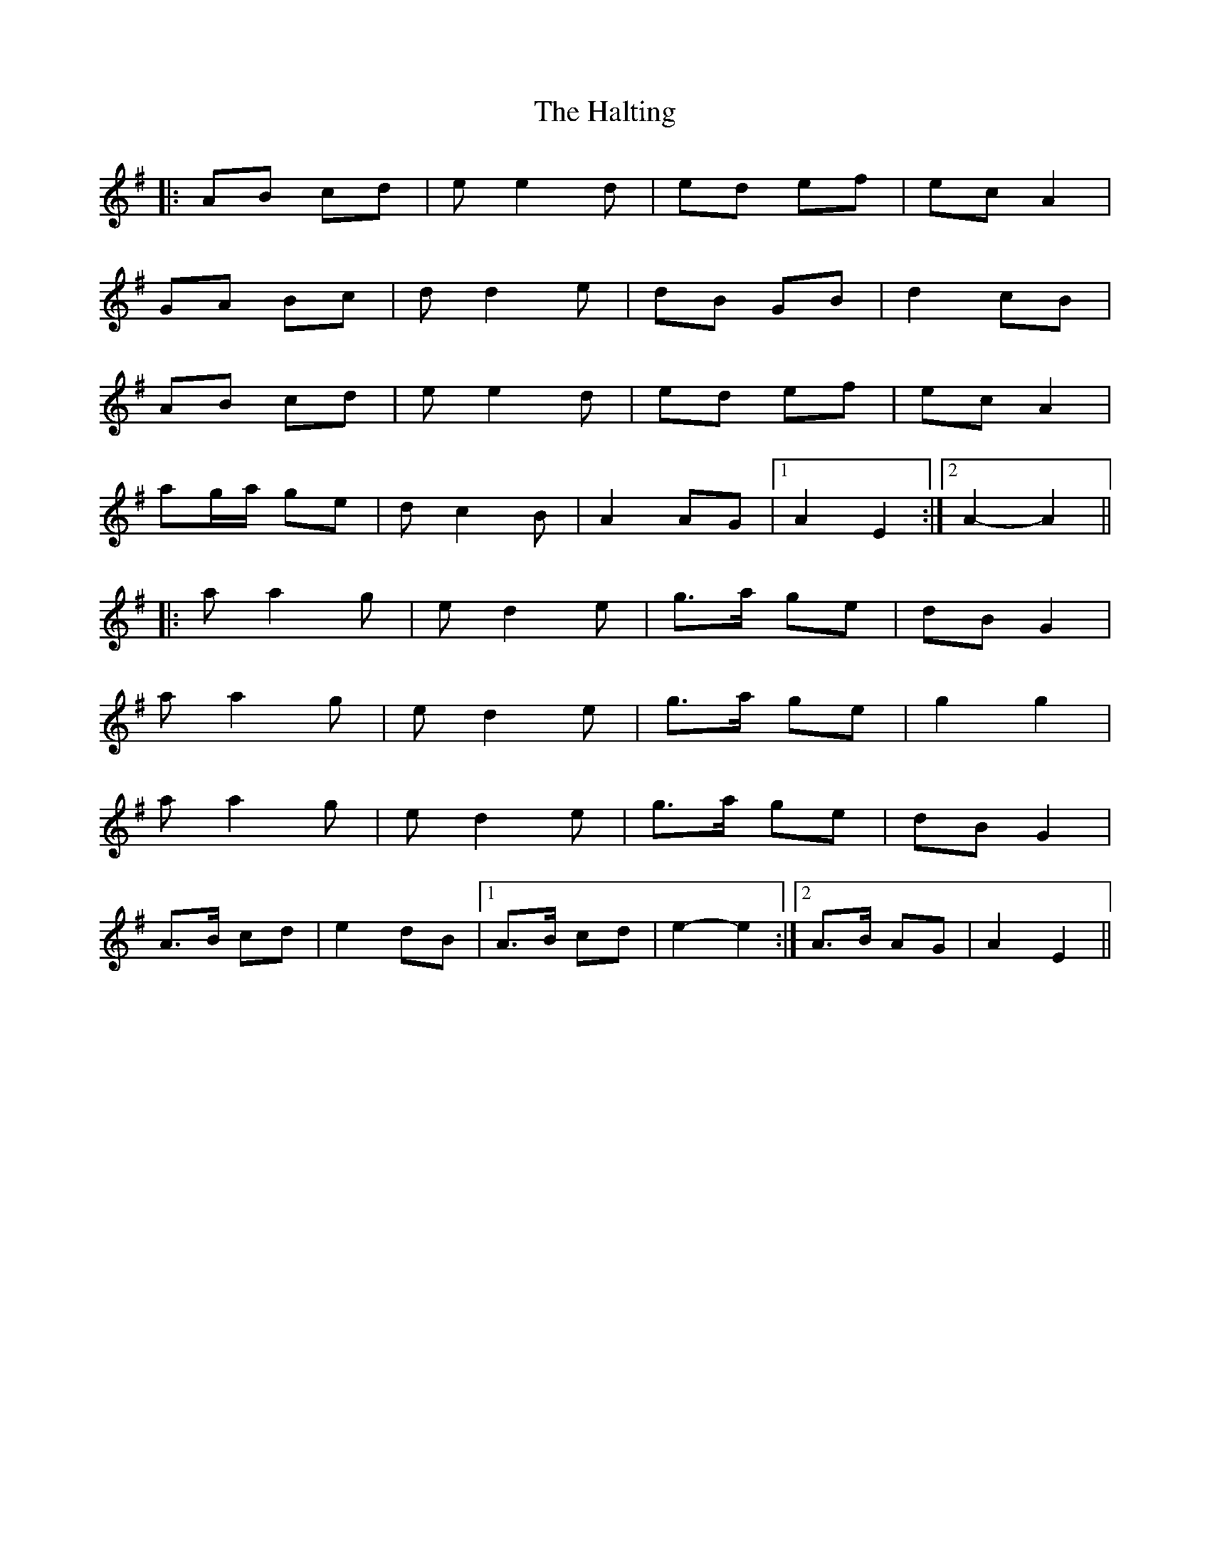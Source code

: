 X: 16553
T: Halting, The
R: march
M: 
K: Adorian
|:AB cd|e e2 d|ed ef|ec A2|
GA Bc|d d2 e|dB GB|d2 cB|
AB cd|e e2 d|ed ef|ec A2|
ag/a/ ge|d c2 B|A2 AG|1 A2 E2:|2 A2- A2||
|:a a2 g|e d2 e|g>a ge|dB G2|
a a2 g|e d2 e|g>a ge|g2 g2|
a a2 g|e d2 e|g>a ge|dB G2|
A>B cd|e2 dB|1 A>B cd|e2- e2:|2 A>B AG|A2 E2||


